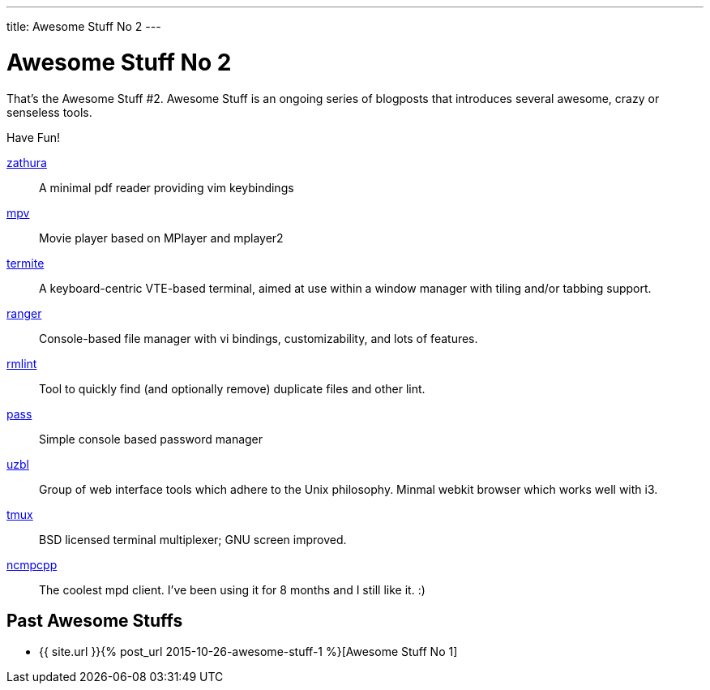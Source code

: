 ---
title: Awesome Stuff No 2
---

= Awesome Stuff No 2

That’s the Awesome Stuff #2. Awesome Stuff is an ongoing series of blogposts
that introduces several awesome, crazy or senseless tools.

Have Fun!

https://pwmt.org/projects/zathura[zathura]::
    A minimal pdf reader providing vim keybindings

http://mpv.io/[mpv]::
    Movie player based on MPlayer and mplayer2

https://github.com/thestinger/termite[termite]::
    A keyboard-centric VTE-based terminal, aimed at use within
    a window manager with tiling and/or tabbing support.

http://nongnu.org/ranger[ranger]::
    Console-based file manager with vi bindings, customizability,
    and lots of features.

https://rmlint.readthedocs.org/en/latest/[rmlint]::
    Tool to quickly find (and optionally remove) duplicate files
    and other lint.

http://www.passwordstore.org/[pass]::
    Simple console based password manager

https://github.com/uzbl/uzbl[uzbl]::
    Group of web interface tools which adhere to the Unix
    philosophy. Minmal webkit browser which works well with i3.

http://tmux.github.io/[tmux]::
    BSD licensed terminal multiplexer; GNU screen improved.

https://wiki.archlinux.org/index.php/Ncmpcpp[ncmpcpp]::
    The coolest mpd client. I've been using it for 8 months and I 
    still like it. :)

== Past Awesome Stuffs

* {{ site.url }}{% post_url 2015-10-26-awesome-stuff-1 %}[Awesome Stuff No 1]
